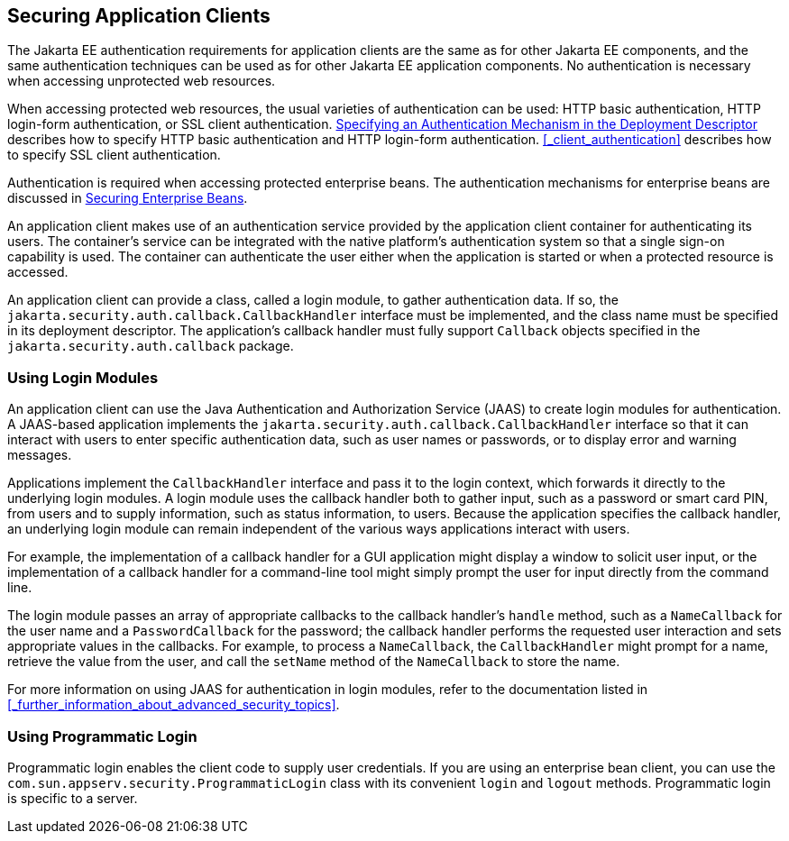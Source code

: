 == Securing Application Clients

The Jakarta EE authentication requirements for application clients are the same as for other Jakarta EE components, and the same authentication techniques can be used as for other Jakarta EE application components.
No authentication is necessary when accessing unprotected web resources.

When accessing protected web resources, the usual varieties of authentication can be used: HTTP basic authentication, HTTP login-form authentication, or SSL client authentication.
xref:security-webtier/security-webtier.adoc#_specifying_an_authentication_mechanism_in_the_deployment_descriptor[Specifying an Authentication Mechanism in the Deployment Descriptor] describes how to specify HTTP basic authentication and HTTP login-form authentication.
<<_client_authentication>> describes how to specify SSL client authentication.

Authentication is required when accessing protected enterprise beans.
The authentication mechanisms for enterprise beans are discussed in xref:security-jakartaee/security-jakartaee.adoc#_securing_enterprise_beans[Securing Enterprise Beans].

An application client makes use of an authentication service provided by the application client container for authenticating its users.
The container's service can be integrated with the native platform's authentication system so that a single sign-on capability is used.
The container can authenticate the user either when the application is started or when a protected resource is accessed.

An application client can provide a class, called a login module, to gather authentication data.
If so, the `jakarta.security.auth.callback.CallbackHandler` interface must be implemented, and the class name must be specified in its deployment descriptor.
The application's callback handler must fully support `Callback` objects specified in the `jakarta.security.auth.callback` package.

=== Using Login Modules

An application client can use the Java Authentication and Authorization Service (JAAS) to create login modules for authentication.
A JAAS-based application implements the `jakarta.security.auth.callback.CallbackHandler` interface so that it can interact with users to enter specific authentication data, such as user names or passwords, or to display error and warning messages.

Applications implement the `CallbackHandler` interface and pass it to the login context, which forwards it directly to the underlying login modules.
A login module uses the callback handler both to gather input, such as a password or smart card PIN, from users and to supply information, such as status information, to users.
Because the application specifies the callback handler, an underlying login module can remain independent of the various ways applications interact with users.

For example, the implementation of a callback handler for a GUI application might display a window to solicit user input, or the implementation of a callback handler for a command-line tool might simply prompt the user for input directly from the command line.

The login module passes an array of appropriate callbacks to the callback handler's `handle` method, such as a `NameCallback` for the user name and a `PasswordCallback` for the password; the callback handler performs the requested user interaction and sets appropriate values in the callbacks.
For example, to process a `NameCallback`, the `CallbackHandler` might prompt for a name, retrieve the value from the user, and call the `setName` method of the `NameCallback` to store the name.

For more information on using JAAS for authentication in login modules, refer to the documentation listed in <<_further_information_about_advanced_security_topics>>.

=== Using Programmatic Login

Programmatic login enables the client code to supply user credentials.
If you are using an enterprise bean client, you can use the `com.sun.appserv.security.ProgrammaticLogin` class with its convenient `login` and `logout` methods.
Programmatic login is specific to a server.
